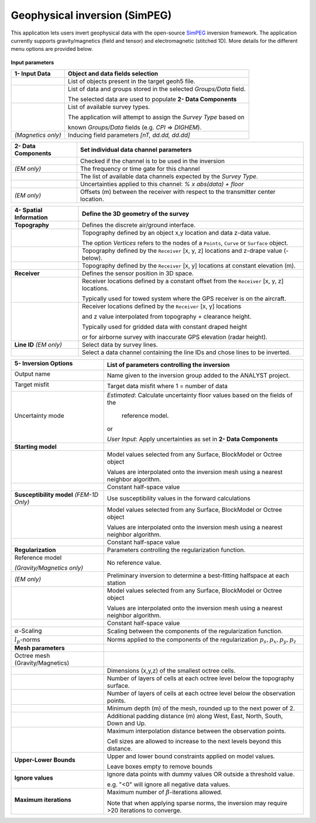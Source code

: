 Geophysical inversion (SimPEG)
==============================

This application lets users invert geophysical data with the open-source
`SimPEG <https://simpeg.xyz/>`_ inversion framework. The application currently
supports gravity/magnetics (field and tensor) and electromagnetic (stitched
1D). More details for the different menu options are provided below.

.. figure:: ./images/Geophysical_inversion_app.png
        :align: center
        :alt: inv_app


**Input parameters**

.. list-table::
   :header-rows: 1

   * - **1- Input Data**
     - **Object and data fields selection**
   * -  .. jupyter-execute::
            :hide-code:

            from geoapps.functions.inversion import ObjectDataOptions
            ObjectDataOptions(
                 r"../geoapps/assets/FlinFlon.geoh5",
                 objects="Data_FEM_pseudo3D"
            ).objects
     - List of objects present in the target geoh5 file.
   * -  .. jupyter-execute::
            :hide-code:

            from geoapps.functions.inversion import ObjectDataOptions
            widget = ObjectDataOptions(
                 r"../geoapps/assets/FlinFlon.geoh5",
                 objects="Data_FEM_pseudo3D"
            ).data_channels
            widget.value = ["CPI900"]
            widget
     - List of data and groups stored in the selected *Groups/Data* field.

       The selected data are used to populate **2- Data Components**
   * -  .. jupyter-execute::
            :hide-code:

            from geoapps.functions.inversion import inversion_widgets
            inversion_widgets(r"../geoapps/assets/FlinFlon.geoh5", system="DIGHEM")['system']
     - List of available survey types.

       The application will attempt to assign the *Survey Type* based on

       known *Groups/Data* fields (e.g. *CPI* => *DIGHEM*).
   * -  .. jupyter-execute::
            :hide-code:

            from geoapps.functions.inversion import inversion_widgets
            inversion_widgets(
                r"../geoapps/assets/FlinFlon.geoh5",
                inducing_field="58500, 78, 18.5"
            )["inducing_field"]

        *(Magnetics only)*
     - Inducing field parameters *[nT, dd.dd, dd.dd]*

.. list-table::
   :header-rows: 1

   * - **2- Data Components**
     - **Set individual data channel parameters**
   * -  .. jupyter-execute::
            :hide-code:

            from geoapps.functions.inversion import ChannelOptions
            app = ChannelOptions("DIGHEM", "Frequency (Hz)")
            app.active.value=True
            app.active
     - Checked if the channel is to be used in the inversion
   * -  .. jupyter-execute::
            :hide-code:

            from geoapps.functions.inversion import ChannelOptions
            app = ChannelOptions("DIGHEM", "Frequency (Hz)")
            app.label.value = "900"
            app.label

        *(EM only)*
     - The frequency or time gate for this channel
   * -  .. jupyter-execute::
            :hide-code:

            from geoapps.functions.inversion import ChannelOptions
            app = ChannelOptions("DIGHEM", "Frequency (Hz)")
            app.channel_selection.options = ["CPI56k", "CPI7000", "CPI900", "CPQ56k", "CPQ7000", "CPQ900"]
            app.channel_selection.value  = "CPI900"
            app.channel_selection
     - The list of available data channels expected by the *Survey Type*.
   * -  .. jupyter-execute::
            :hide-code:

            from geoapps.functions.inversion import ChannelOptions
            app = ChannelOptions("DIGHEM", "Frequency (Hz)")
            app.uncertainties.value="0, 4"
            app.uncertainties
     - Uncertainties applied to this channel: *% x abs(data) + floor*
   * -  .. jupyter-execute::
            :hide-code:

            from geoapps.functions.inversion import ChannelOptions, ObjectDataOptions
            app = ChannelOptions("DIGHEM", "Frequency (Hz)")
            app.offsets.value="8, 0, 0"
            app.offsets

        *(EM only)*
     - Offsets (m) between the receiver with respect to the transmitter center location.

.. list-table::
   :header-rows: 1

   * - **4- Spatial Information**
     - **Define the 3D geometry of the survey**
   * - **Topography**
     - Defines the discrete air/ground interface.
   * -  .. jupyter-execute::
            :hide-code:

            from geoapps.functions.inversion import TopographyOptions
            app = TopographyOptions(
                r"../geoapps/assets/FlinFlon.geoh5",
                objects="Topography", value="Vertices"
            )
            app.options_button.value="Object"
            app.options_button.disabled=True
            app.widget

     - Topography defined by an object x,y location and data z-data value.

       The option *Vertices* refers to the nodes of a ``Points``, ``Curve`` or ``Surface`` object.
   * -  .. jupyter-execute::
            :hide-code:

            from geoapps.functions.inversion import TopographyOptions
            app = TopographyOptions(
                r"../geoapps/assets/FlinFlon.geoh5",
                objects="Topography", value="Vertices"
            )
            app.options_button.value="Drape Height"
            app.options_button.disabled=True
            app.offset.value = -40
            app.widget

     - Topography defined by the ``Receiver`` [x, y, z] locations and z-drape value (-below).
   * -  .. jupyter-execute::
            :hide-code:

            from geoapps.functions.inversion import TopographyOptions
            app = TopographyOptions(
                r"../geoapps/assets/FlinFlon.geoh5",
                objects="Topography", value="Vertices"
            )
            app.options_button.value="Constant"
            app.options_button.disabled=True
            app.widget

     - Topography defined by the ``Receiver`` [x, y] locations at constant elevation (m).
   * - **Receiver**
     - Defines the sensor position in 3D space.
   * -  .. jupyter-execute::
            :hide-code:

            from geoapps.functions.inversion import ObjectDataOptions, SensorOptions
            h5file = r"../geoapps/assets/FlinFlon.geoh5"
            obj = ObjectDataOptions(
                 h5file,
                 objects="Data_FEM_pseudo3D"
            ).objects
            app = SensorOptions(h5file, obj)
            app.options_button.value="(x, y, z) + offset(x,y,z)"
            app.options_button.disabled=True
            app.widget
     - Receiver locations defined by a constant offset from the
       ``Receiver`` [x, y, z] locations.

       Typically used for towed system where the GPS receiver is on the aircraft.
   * -  .. jupyter-execute::
            :hide-code:

            from geoapps.functions.inversion import ObjectDataOptions, SensorOptions
            h5file = r"../geoapps/assets/FlinFlon.geoh5"
            obj = ObjectDataOptions(
                 h5file,
                 objects="Data_FEM_pseudo3D"
            ).objects
            app = SensorOptions(h5file, obj)
            app.options_button.value="(x, y, topo + radar) + offset(x,y,z)"
            app.value.options = list(app.value.options) + ["radar"]
            app.value.value = 'radar'
            app.options_button.disabled=True
            app.widget
     - Receiver locations defined by the ``Receiver`` [x, y] locations

       and z value interpolated from topography + clearance height.

       Typically used for gridded data with constant draped height

       or for airborne survey with inaccurate GPS elevation (radar height).
   * - **Line ID**
       *(EM only)*
     - Select data by survey lines.
   * -  .. jupyter-execute::
            :hide-code:

            from geoapps.functions.inversion import ObjectDataOptions, LineOptions
            h5file = r"../geoapps/assets/FlinFlon.geoh5"
            obj = ObjectDataOptions(
                 h5file,
                 objects="Data_FEM_pseudo3D"
            ).objects
            app = LineOptions(h5file, obj)
            app.widget
     - Select a data channel containing the line IDs and chose lines to be inverted.


.. list-table::
   :header-rows: 1

   * - **5- Inversion Options**

        .. jupyter-execute::
            :hide-code:

            from geoapps.functions.inversion import InversionOptions
            h5file = r"../geoapps/assets/FlinFlon.geoh5"
            widgets = InversionOptions(h5file)
            widgets.option_choices

     - List of parameters controlling the inversion
   * - Output name

        .. jupyter-execute::
            :hide-code:

            from geoapps.functions.inversion import InversionOptions
            h5file = r"../geoapps/assets/FlinFlon.geoh5"
            widgets = InversionOptions(h5file)
            widgets.output_name
     - Name given to the inversion group added to the ANALYST project.
   * - Target misfit

        .. jupyter-execute::
            :hide-code:

            from geoapps.functions.inversion import InversionOptions
            h5file = r"../geoapps/assets/FlinFlon.geoh5"
            widgets = InversionOptions(h5file)
            widgets.chi_factor
     - Target data misfit where 1 = number of data
   * - Uncertainty mode

        .. jupyter-execute::
            :hide-code:

            from geoapps.functions.inversion import InversionOptions
            h5file = r"../geoapps/assets/FlinFlon.geoh5"
            widgets = InversionOptions(h5file)
            widgets.uncert_mode
     - *Estimated*: Calculate uncertainty floor values based on the fields of the

        reference model.

       or

       *User Input*: Apply uncertainties as set in **2- Data Components**
   * - **Starting model**
     -
   * -  .. jupyter-execute::
            :hide-code:

            from geoapps.functions.inversion import InversionOptions
            h5file = r"../geoapps/assets/FlinFlon.geoh5"
            widgets = InversionOptions(h5file)
            widgets.starting_model.options.value = "Model"
            widgets.starting_model.options.disabled = True
            widgets.starting_model.list.value = "OctreeModel_con"
            widgets.starting_model.widget
     - Model values selected from any Surface, BlockModel or Octree object

       Values are interpolated onto the inversion mesh using a nearest neighbor algorithm.
   * -  .. jupyter-execute::
            :hide-code:

            from geoapps.functions.inversion import InversionOptions
            h5file = r"../geoapps/assets/FlinFlon.geoh5"
            widgets = InversionOptions(h5file)
            widgets.starting_model.options.value = "Value"
            widgets.starting_model.value.value = 1e-4
            widgets.starting_model.options.disabled = True
            widgets.starting_model.widget
     - Constant half-space value
   * - **Susceptibility model**
       *(FEM-1D Only)*
     - Use susceptibility values in the forward calculations
   * -  .. jupyter-execute::
            :hide-code:

            from geoapps.functions.inversion import InversionOptions
            h5file = r"../geoapps/assets/FlinFlon.geoh5"
            widgets = InversionOptions(h5file)
            widgets.susceptibility_model.options.value = "Model"
            widgets.susceptibility_model.options.disabled = True
            widgets.susceptibility_model.list.value = "OctreeModel_sus"
            widgets.susceptibility_model.widget
     - Model values selected from any Surface, BlockModel or Octree object

       Values are interpolated onto the inversion mesh using a nearest neighbor algorithm.
   * -  .. jupyter-execute::
            :hide-code:

            from geoapps.functions.inversion import InversionOptions
            h5file = r"../geoapps/assets/FlinFlon.geoh5"
            widgets = InversionOptions(h5file)
            widgets.susceptibility_model.options.value = "Value"
            widgets.susceptibility_model.value.value = 1e-4
            widgets.susceptibility_model.options.disabled = True
            widgets.susceptibility_model.widget
     - Constant half-space value
   * - **Regularization**
     - Parameters controlling the regularization function.
   * - Reference model

       .. jupyter-execute::
            :hide-code:

            from geoapps.functions.inversion import InversionOptions
            h5file = r"../geoapps/assets/FlinFlon.geoh5"
            widgets = InversionOptions(h5file)
            widgets.reference_model.options.value = "None"
            widgets.reference_model.options.disabled = True
            widgets.reference_model.widget

       *(Gravity/Magnetics only)*
     - No reference value.
   * - .. jupyter-execute::
            :hide-code:

            from geoapps.functions.inversion import InversionOptions
            h5file = r"../geoapps/assets/FlinFlon.geoh5"
            widgets = InversionOptions(h5file)
            widgets.reference_model.options.value = "Best-fitting halfspace"
            widgets.reference_model.options.disabled = True
            widgets.reference_model.widget

       *(EM only)*
     - Preliminary inversion to determine a best-fitting halfspace at each station
   * - .. jupyter-execute::
            :hide-code:

            from geoapps.functions.inversion import InversionOptions
            h5file = r"../geoapps/assets/FlinFlon.geoh5"
            widgets = InversionOptions(h5file)
            widgets.reference_model.options.value = "Model"
            widgets.reference_model.options.disabled = True
            widgets.reference_model.list.value = "OctreeModel_sus"
            widgets.reference_model.widget
     - Model values selected from any Surface, BlockModel or Octree object

       Values are interpolated onto the inversion mesh using a nearest neighbor algorithm.
   * - .. jupyter-execute::
            :hide-code:

            from geoapps.functions.inversion import InversionOptions
            h5file = r"../geoapps/assets/FlinFlon.geoh5"
            widgets = InversionOptions(h5file)
            widgets.reference_model.options.value = "Value"
            widgets.reference_model.options.disabled = True
            widgets.reference_model.value.value = "1e-4"
            widgets.reference_model.widget
     - Constant half-space value
   * - :math:`\alpha`-Scaling

       .. jupyter-execute::
            :hide-code:

            from geoapps.functions.inversion import InversionOptions
            h5file = r"../geoapps/assets/FlinFlon.geoh5"
            widgets = InversionOptions(h5file)
            widgets.alphas

     - Scaling between the components of the regularization function.
   * - :math:`l_p`-norms

       .. jupyter-execute::
            :hide-code:

            from geoapps.functions.inversion import InversionOptions
            h5file = r"../geoapps/assets/FlinFlon.geoh5"
            widgets = InversionOptions(h5file)
            widgets.norms

     - Norms applied to the components of the regularization :math:`p_s, p_x, p_y, p_z`
   * - **Mesh parameters**
     -
   * - Octree mesh (Gravity/Magnetics)
     - .. figure:: ./images/Octree_refinement.png
        :scale: 50%
        :align: left
   * - .. jupyter-execute::
            :hide-code:

            from geoapps.functions.inversion import OctreeMeshOptions
            widgets = OctreeMeshOptions()
            widgets.core_cell_size
     - Dimensions (x,y,z) of the smallest octree cells.
   * - .. jupyter-execute::
            :hide-code:

            from geoapps.functions.inversion import OctreeMeshOptions
            widgets = OctreeMeshOptions()
            widgets.octree_levels_topo
     - Number of layers of cells at each octree level below the topography surface.
   * - .. jupyter-execute::
            :hide-code:

            from geoapps.functions.inversion import OctreeMeshOptions
            widgets = OctreeMeshOptions()
            widgets.octree_levels_obs
     - Number of layers of cells at each octree level below the observation points.
   * - .. jupyter-execute::
            :hide-code:

            from geoapps.functions.inversion import OctreeMeshOptions
            widgets = OctreeMeshOptions()
            widgets.depth_core
     - Minimum depth (m) of the mesh, rounded up to the next power of 2.
   * - .. jupyter-execute::
            :hide-code:

            from geoapps.functions.inversion import OctreeMeshOptions
            widgets = OctreeMeshOptions()
            widgets.padding_distance
     - Additional padding distance (m) along West, East, North, South, Down and Up.
   * - .. jupyter-execute::
            :hide-code:

            from geoapps.functions.inversion import OctreeMeshOptions
            widgets = OctreeMeshOptions()
            widgets.max_distance
     - Maximum interpolation distance between the observation points.

       Cell sizes are allowed to increase to the next levels beyond this distance.
   * - **Upper-Lower Bounds**

        .. jupyter-execute::
            :hide-code:

            from geoapps.functions.inversion import InversionOptions
            h5file = r"../geoapps/assets/FlinFlon.geoh5"
            widgets = InversionOptions(h5file)
            widgets.lower_bound.value = "1e-5"
            widgets.upper_bound.value = "1e-1"
            widgets.inversion_options["upper-lower bounds"]
     - Upper and lower bound constraints applied on model values.

       Leave boxes empty to remove bounds
   * - **Ignore values**

        .. jupyter-execute::
            :hide-code:

            from geoapps.functions.inversion import InversionOptions
            h5file = r"../geoapps/assets/FlinFlon.geoh5"
            widgets = InversionOptions(h5file)
            widgets.ignore_values
     - Ignore data points with dummy values OR outside a threshold value.

       e.g. "<0" will ignore all negative data values.
   * - **Maximum iterations**

        .. jupyter-execute::
            :hide-code:

            from geoapps.functions.inversion import InversionOptions
            h5file = r"../geoapps/assets/FlinFlon.geoh5"
            widgets = InversionOptions(h5file)
            widgets.max_iterations
     - Maximum number of :math:`\beta`-iterations allowed.

       Note that when applying sparse norms, the inversion may require >20 iterations to converge.
